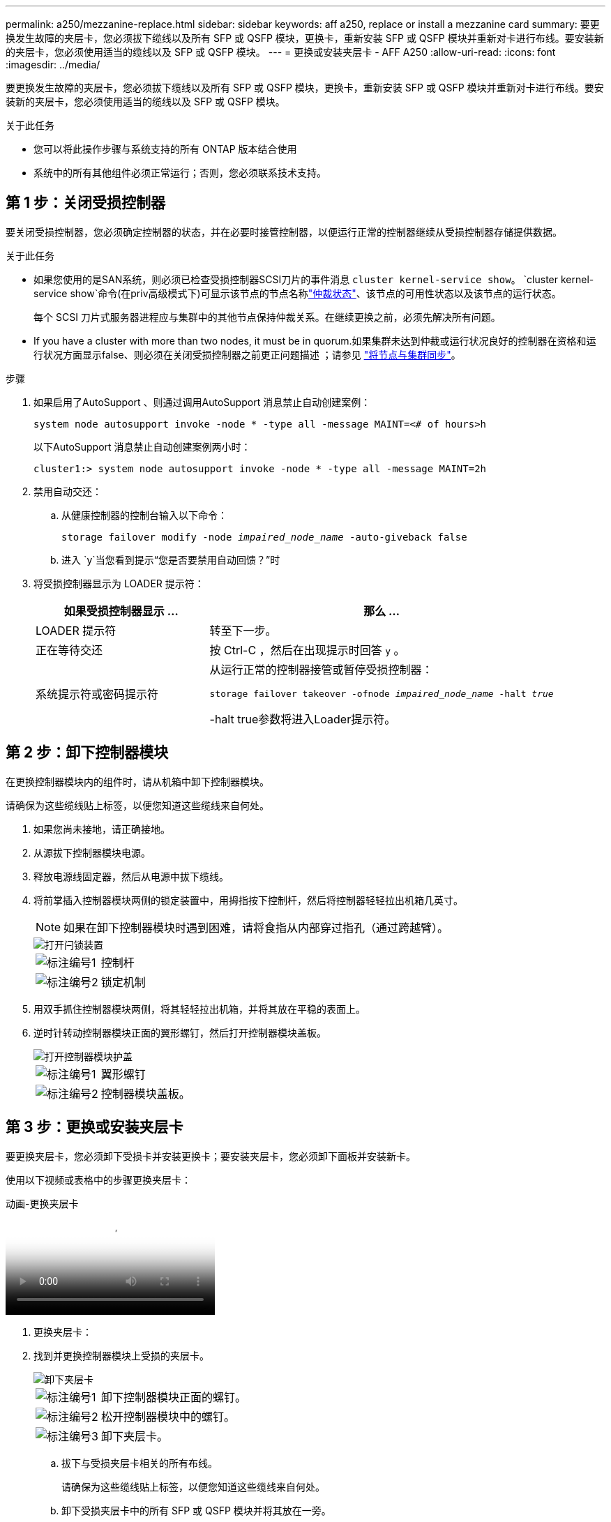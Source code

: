 ---
permalink: a250/mezzanine-replace.html 
sidebar: sidebar 
keywords: aff a250, replace or install a mezzanine card 
summary: 要更换发生故障的夹层卡，您必须拔下缆线以及所有 SFP 或 QSFP 模块，更换卡，重新安装 SFP 或 QSFP 模块并重新对卡进行布线。要安装新的夹层卡，您必须使用适当的缆线以及 SFP 或 QSFP 模块。 
---
= 更换或安装夹层卡 - AFF A250
:allow-uri-read: 
:icons: font
:imagesdir: ../media/


[role="lead"]
要更换发生故障的夹层卡，您必须拔下缆线以及所有 SFP 或 QSFP 模块，更换卡，重新安装 SFP 或 QSFP 模块并重新对卡进行布线。要安装新的夹层卡，您必须使用适当的缆线以及 SFP 或 QSFP 模块。

.关于此任务
* 您可以将此操作步骤与系统支持的所有 ONTAP 版本结合使用
* 系统中的所有其他组件必须正常运行；否则，您必须联系技术支持。




== 第 1 步：关闭受损控制器

要关闭受损控制器，您必须确定控制器的状态，并在必要时接管控制器，以便运行正常的控制器继续从受损控制器存储提供数据。

.关于此任务
* 如果您使用的是SAN系统，则必须已检查受损控制器SCSI刀片的事件消息  `cluster kernel-service show`。 `cluster kernel-service show`命令(在priv高级模式下)可显示该节点的节点名称link:https://docs.netapp.com/us-en/ontap/system-admin/display-nodes-cluster-task.html["仲裁状态"]、该节点的可用性状态以及该节点的运行状态。
+
每个 SCSI 刀片式服务器进程应与集群中的其他节点保持仲裁关系。在继续更换之前，必须先解决所有问题。

* If you have a cluster with more than two nodes, it must be in quorum.如果集群未达到仲裁或运行状况良好的控制器在资格和运行状况方面显示false、则必须在关闭受损控制器之前更正问题描述 ；请参见 link:https://docs.netapp.com/us-en/ontap/system-admin/synchronize-node-cluster-task.html?q=Quorum["将节点与集群同步"^]。


.步骤
. 如果启用了AutoSupport 、则通过调用AutoSupport 消息禁止自动创建案例：
+
`system node autosupport invoke -node * -type all -message MAINT=<# of hours>h`

+
以下AutoSupport 消息禁止自动创建案例两小时：

+
`cluster1:> system node autosupport invoke -node * -type all -message MAINT=2h`

. 禁用自动交还：
+
.. 从健康控制器的控制台输入以下命令：
+
`storage failover modify -node _impaired_node_name_ -auto-giveback false`

.. 进入 `y`当您看到提示“您是否要禁用自动回馈？”时


. 将受损控制器显示为 LOADER 提示符：
+
[cols="1,2"]
|===
| 如果受损控制器显示 ... | 那么 ... 


 a| 
LOADER 提示符
 a| 
转至下一步。



 a| 
正在等待交还
 a| 
按 Ctrl-C ，然后在出现提示时回答 `y` 。



 a| 
系统提示符或密码提示符
 a| 
从运行正常的控制器接管或暂停受损控制器：

`storage failover takeover -ofnode _impaired_node_name_ -halt _true_`

-halt true参数将进入Loader提示符。

|===




== 第 2 步：卸下控制器模块

在更换控制器模块内的组件时，请从机箱中卸下控制器模块。

请确保为这些缆线贴上标签，以便您知道这些缆线来自何处。

. 如果您尚未接地，请正确接地。
. 从源拔下控制器模块电源。
. 释放电源线固定器，然后从电源中拔下缆线。
. 将前掌插入控制器模块两侧的锁定装置中，用拇指按下控制杆，然后将控制器轻轻拉出机箱几英寸。
+

NOTE: 如果在卸下控制器模块时遇到困难，请将食指从内部穿过指孔（通过跨越臂）。

+
image::../media/drw_a250_pcm_remove_install.png[打开闩锁装置]

+
[cols="1,4"]
|===


 a| 
image:../media/icon_round_1.png["标注编号1"]
 a| 
控制杆



 a| 
image:../media/icon_round_2.png["标注编号2"]
 a| 
锁定机制

|===
. 用双手抓住控制器模块两侧，将其轻轻拉出机箱，并将其放在平稳的表面上。
. 逆时针转动控制器模块正面的翼形螺钉，然后打开控制器模块盖板。
+
image::../media/drw_a250_open_controller_module_cover.png[打开控制器模块护盖]

+
[cols="1,4"]
|===


 a| 
image:../media/icon_round_1.png["标注编号1"]
 a| 
翼形螺钉



 a| 
image:../media/icon_round_2.png["标注编号2"]
 a| 
控制器模块盖板。

|===




== 第 3 步：更换或安装夹层卡

要更换夹层卡，您必须卸下受损卡并安装更换卡；要安装夹层卡，您必须卸下面板并安装新卡。

使用以下视频或表格中的步骤更换夹层卡：

.动画-更换夹层卡
video::d8e7d4d9-8d28-4be1-809b-ac5b01643676[panopto]
. 更换夹层卡：
. 找到并更换控制器模块上受损的夹层卡。
+
image::../media/drw_a250_replace_mezz_card.png[卸下夹层卡]

+
[cols="1,4"]
|===


 a| 
image:../media/icon_round_1.png["标注编号1"]
 a| 
卸下控制器模块正面的螺钉。



 a| 
image:../media/icon_round_2.png["标注编号2"]
 a| 
松开控制器模块中的螺钉。



 a| 
image:../media/icon_round_3.png["标注编号3"]
 a| 
卸下夹层卡。

|===
+
.. 拔下与受损夹层卡相关的所有布线。
+
请确保为这些缆线贴上标签，以便您知道这些缆线来自何处。

.. 卸下受损夹层卡中的所有 SFP 或 QSFP 模块并将其放在一旁。
.. 使用 1 号磁性螺丝刀，从控制器模块正面卸下螺钉，并将其安全地放在磁铁上。
.. 使用 1 号磁性螺丝刀拧松受损夹层卡上的螺钉。
.. 使用 1 号磁性螺丝刀将受损夹层卡直接从插槽中轻轻提起并放在一旁。
.. 从防静电运输袋中取出更换用的夹层卡，并将其与控制器模块的内表面对齐。
.. 将更换用的夹层卡轻轻对齐到位。
.. 使用 1 号磁性螺丝刀，插入并拧紧控制器模块正面和夹层卡上的螺钉。
+

NOTE: 拧紧夹层卡上的螺钉时请勿用力，否则可能会使其发生裂开。

.. 将从受损夹层卡中卸下的任何 SFP 或 QSFP 模块插入更换用的夹层卡。


. 安装夹层卡：
. 如果您的系统没有新的夹层卡，请安装一个。
+
.. 使用 1 号磁性螺丝刀，从控制器模块正面和覆盖夹层卡插槽的面板上卸下螺钉，并将其安全地放在磁铁上。
.. 从防静电运输袋中取出夹层卡，并将其与控制器模块的内表面对齐。
.. 将夹层卡轻轻对齐到位。
.. 使用 1 号磁性螺丝刀，插入并拧紧控制器模块正面和夹层卡上的螺钉。
+

NOTE: 拧紧夹层卡上的螺钉时请勿用力，否则可能会使其发生裂开。







== 第 4 步：重新安装控制器模块

更换控制器模块中的组件后，您必须在系统机箱中重新安装控制器模块并启动它。

. 合上控制器模块盖并拧紧翼形螺钉。
+
image::../media/drw_a250_close_controller_module_cover.png[合上控制器模块护盖]

+
[cols="1,4"]
|===


 a| 
image:../media/icon_round_1.png["标注编号1"]
 a| 
控制器模块盖板



 a| 
image:../media/icon_round_2.png["标注编号2"]
 a| 
翼形螺钉

|===
. 将控制器模块插入机箱：
+
.. 确保锁定机制臂锁定在完全展开的位置。
.. 用双手将控制器模块对齐并轻轻滑入锁定装置臂，直到其停止。
.. 将食指从锁定装置内侧的指孔中穿过。
.. 用拇指向下按压闩锁装置顶部的橙色卡舌，然后将控制器模块轻轻推至停止位置上方。
.. 从锁定机制顶部释放拇指，然后继续推动，直到锁定机制卡入到位。
+
控制器模块应完全插入，并与机箱边缘平齐。

.. 将电源线插入电源、重新安装电源线锁环、然后将电源连接到电源。
+
电源恢复后、控制器模块将立即启动。Be prepared to interrupt the boot process.



. 根据需要重新对系统进行布线。
. 交还控制器的存储，使其恢复正常运行： `storage failover giveback -ofnode _impaired_node_name_`
. 如果已禁用自动交还，请重新启用它： `storage failover modify -node local -auto-giveback true`




== 第 5 步：将故障部件退回 NetApp

按照套件随附的 RMA 说明将故障部件退回 NetApp 。 https://mysupport.netapp.com/site/info/rma["部件退回和更换"]有关详细信息、请参见页面。
